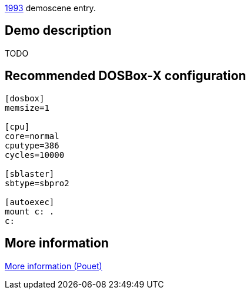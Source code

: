 ifdef::env-github[:suffixappend:]
ifndef::env-github[:suffixappend: .html]

link:Guide%3AMS‐DOS%3Ademoscene%3A1993{suffixappend}[1993] demoscene entry.

Demo description
----------------

TODO

Recommended DOSBox-X configuration
----------------------------------

....
[dosbox]
memsize=1

[cpu]
core=normal
cputype=386
cycles=10000

[sblaster]
sbtype=sbpro2

[autoexec]
mount c: .
c:
....

More information
----------------

http://www.pouet.net/prod.php?which=9409[More information (Pouet)]
